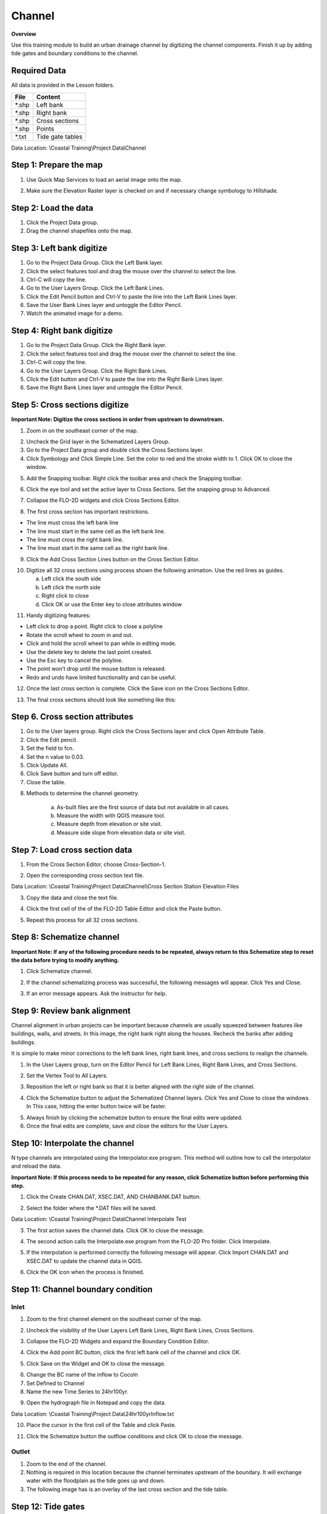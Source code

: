 Channel
=======

**Overview**

Use this training module to build an urban drainage channel by digitizing the channel components.  Finish it up by
adding tide gates and boundary conditions to the channel.

Required Data
-------------

All data is provided in the Lesson folders.

======== ======================
**File** **Content**
======== ======================
\*.shp   Left bank
\*.shp   Right bank
\*.shp   Cross sections
\*.shp   Points
\*.txt   Tide gate tables
======== ======================

Data Location:  \\Coastal Training\\Project Data\\Channel

.. youtube:: ezubMQuwNKU

Step 1: Prepare the map
------------------------

1. Use Quick Map Services to load an aerial image onto the map.

.. image:: ../img/Advanced-Workshop/Lesson005.png

.. image:: ../img/Coastal/chan003.png

2. Make sure the Elevation Raster layer is checked on and if necessary change symbology to Hillshade.

.. image:: ../img/Coastal/chan001.png

Step 2: Load the data
---------------------

1. Click the Project Data group.

2. Drag the channel shapefiles onto the map.

.. image:: ../img/Coastal/chan002.png

Step 3: Left bank digitize
---------------------------

1. Go to the Project Data Group.  Click the Left Bank layer.

2. Click the select features tool and drag the mouse over the channel to select the line.

3. Ctrl-C will copy the line.

4. Go to the User Layers Group.  Click the Left Bank Lines.

5. Click the Edit Pencil button and Ctrl-V to paste the line into the Left Bank Lines layer.

6. Save the User Bank Lines layer and untoggle the Editor Pencil.

7. Watch the animated image for a demo.

.. image:: ../img/Coastal/copyleftbank.gif


Step 4: Right bank digitize
---------------------------

1. Go to the Project Data Group.  Click the Right Bank layer.

2. Click the select features tool and drag the mouse over the channel to select the line.

3. Ctrl-C will copy the line.

4. Go to the User Layers Group.  Click the Right Bank Lines.

5. Click the Edit button and Ctrl-V to paste the line into the Right Bank Lines layer.

6. Save the Right Bank Lines layer and untoggle the Editor Pencil.

.. image:: ../img/Coastal/copyrightbank.gif

Step 5: Cross sections digitize
-------------------------------

**Important Note: Digitize the cross sections in order from upstream to downstream.**

1. Zoom in on the southeast corner of the map.

.. image:: ../img/Coastal/chan004.png

2. Uncheck the Grid layer in the Schematized Layers Group.

3. Go to the Project Data group and double click the Cross Sections layer.

4. Click Symbology and Click Simple Line.  Set the color to red and the stroke width to 1.  Click OK to close the
   window.

.. image:: ../img/Coastal/chan005.png

5. Add the Snapping toolbar.  Right click the toolbar area and check the Snapping toolbar.

.. image:: ../img/Coastal/chan008.png

6. Click the eye tool and set the active layer to Cross Sections.  Set the snapping group to Advanced.

.. image:: ../img/Coastal/snappingoptions.gif

7. Collapse the FLO-2D widgets and click Cross Sections Editor.

.. image:: ../img/Coastal/chan006.png

8. The first cross section has important restrictions.

-  The line must cross the left bank line

-  The line must start in the same cell as the left bank line.

-  The line must cross the right bank line.

-  The line must start in the same cell as the right bank line.

9. Click the Add Cross Section Lines button on the Cross Section Editor.

.. image:: ../img/Coastal/chan007.png

10. Digitize all 32 cross sections using process shown the following animation.  Use the red lines as guides.

    a. Left click the south side

    b. Left click the north side

    c. Right click to close

    d. Click OK or use the Enter key to close attributes window

.. image:: ../img/Coastal/crossection1.gif

11. Handy digitizing features:

- Left click to drop a point.  Right click to close a polyline

- Rotate the scroll wheel to zoom in and out.

- Click and hold the scroll wheel to pan while in editing mode.

- Use the delete key to delete the last point created.

- Use the Esc key to cancel the polyline.

- The point won’t drop until the mouse button is released.

- Redo and undo have limited functionality and can be useful.


12. Once the last cross section is complete.  Click the Save icon on the Cross Sections Editor.

.. image:: ../img/Coastal/chan009.png

13. The final cross sections should look like something like this:

.. image:: ../img/Coastal/chan010.png

Step 6. Cross section attributes
--------------------------------

1. Go to the User layers group.  Right click the Cross Sections layer and click Open Attribute Table.

2. Click the Edit pencil.

3. Set the field to fcn.

4. Set the n value to 0.03.

5. Click Update All.

6. Click Save button and turn off editor.

7. Close the table.

.. image:: ../img/Coastal/chanattrib.gif

8. Methods to determine the channel geometry.

    a. As-built files are the first source of data but not available in all cases.

    b. Measure the width with QGIS measure tool.

    c. Measure depth from elevation or site visit.

    d. Measure side slope from elevation data or site visit.

Step 7: Load cross section data
-------------------------------

.. youtube:: Di5yDHg1fUk

1. From the Cross Section Editor, choose Cross-Section-1.

.. image:: ../img/Coastal/chan011.png

2. Open the corresponding cross section text file.

.. image:: ../img/Coastal/chan012.png

Data Location: \\Coastal Training\\Project Data\\Channel\\Cross Section Station Elevation Files

3. Copy the data and close the text file.

.. image:: ../img/Coastal/chan013.png

4. Click the first cell of the of the FLO-2D Table Editor and click the Paste button.

.. image:: ../img/Coastal/chan014.png

5. Repeat this process for all 32 cross sections.

Step 8: Schematize channel
--------------------------

**Important Note: If any of the following procedure needs to be repeated, always return to this Schematize step to reset
the data before trying to modify anything.**

1. Click Schematize channel.

.. image:: ../img/Coastal/chan015.png

2. If the channel schematizing process was successful, the following messages will appear.
   Click Yes and Close.

.. image:: ../img/Coastal/chan016.png

3. If an error message appears.  Ask the instructor for help.

Step 9: Review bank alignment
-----------------------------

Channel alignment in urban projects can be important because channels are usually squeezed between features like
buildings, walls, and streets.  In this image, the right bank right along the houses.  Recheck the banks after adding
buildings.

.. image:: ../img/Coastal/chan017.png

It is simple to make minor corrections to the left bank lines, right bank lines, and cross sections to realign
the channels.

1. In the User Layers group, turn on the Editor Pencil for Left Bank Lines, Right Bank Lines, and Cross Sections.

.. image:: ../img/Coastal/chan018.png

2. Set the Vertex Tool to All Layers.

.. image:: ../img/Advanced-Workshop/Lesson033.png

3. Reposition the left or right bank so that it is better aligned with the right side of the channel.

.. image:: ../img/Coastal/chan019.png

4. Click the Schematize button to adjust the Schematized Channel layers.  Click Yes and Close to close the windows.  In
   This case, hitting the enter button twice will be faster.

.. image:: ../img/Advanced-Workshop/Lesson035.png

.. image:: ../img/Coastal/chan020.png

5.  Always finish by clicking the schematize button to ensure the final edits were updated.

6. Once the final edits are complete, save and close the editors for the User Layers.

Step 10: Interpolate the channel
--------------------------------
.. youtube:: 5CrrcZATtxk

N type channels are interpolated using the Interpolator.exe program.
This method will outline how to call the interpolator and reload the data.

**Important Note: If this process needs to be repeated for any reason, click Schematize button before performing this
step.**

1. Click the Create CHAN.DAT, XSEC.DAT, AND CHANBANK.DAT button.

.. image:: ../img/Coastal/chan021.png

2. Select the folder where the \*.DAT files will be saved.

Data Location: \\Coastal Training\\Project Data\\Channel Interpolate Test

.. image:: ../img/Coastal/chan022.png

3. The first action saves the channel data.
   Click OK to close the message.

.. image:: ../img/Coastal/chan026.png

4. The second action calls the Interpolate.exe program from the FLO-2D Pro folder.  Click Interpolate.

.. image:: ../img/Coastal/chan023.png

5. If the interpolation is performed correctly the following message will appear.
   Click Import CHAN.DAT and XSEC.DAT to update the channel data in QGIS.

.. image:: ../img/Advanced-Workshop/Lesson048.png

6. Click the OK icon when the process is finished.

.. image:: ../img/Advanced-Workshop/Lesson049.png

Step 11: Channel boundary condition
-----------------------------------

.. youtube:: 8zm8ach2jpc

Inlet
_____

1. Zoom to the first channel element on the southeast corner of the map.

.. image:: ../img/Coastal/chan025.png

2. Uncheck the visibility of the User Layers Left Bank Lines, Right Bank Lines, Cross Sections.

.. image:: ../img/Coastal/chan027.png

3. Collapse the FLO-2D Widgets and expand the Boundary Condition Editor.

.. image:: ../img/Coastal/chan029.png

4. Click the Add point BC button, click the first left bank cell of the channel and click OK.

.. image:: ../img/Coastal/chan028.png

5. Click Save on the Widget and OK to close the message.

.. image:: ../img/Coastal/chan030.png

6.  Change the BC name of the inflow to CocoIn

7.  Set Defined to Channel

8. Name the new Time Series to 24hr100yr.

.. image:: ../img/Coastal/chan031.png

9. Open the hydrograph file in Notepad and copy the data.

.. image:: ../img/Coastal/chan032.png

Data Location: \\Coastal Training\\Project Data\\24hr100yrInflow.txt

10. Place the cursor in the first cell of the Table and click Paste.

.. image:: ../img/Coastal/chan033.png

11. Click the Schematize button the outflow conditions and click OK to close the message.

.. image:: ../img/Coastal/chan035.png

Outlet
______

1. Zoom to the end of the channel.

2. Nothing is required in this location because the channel terminates upstream of the boundary.  It will exchange water
   with the floodplain as the tide goes up and down.

3. The following image has is an overlay of the last cross section and the tide table.

.. image:: ../img/Coastal/chan034.png

Step 12: Tide gates
-------------------

Two gated weirs are in the Cocohatchee canal.

.. image:: ../img/Coastal/chan036.png

1. Zoom to the first tide gate COCO1 to the West.

.. image:: ../img/Coastal/chan037.png

2. Collapse the FLO-2D widgets and click Structures Editor.

.. image:: ../img/Coastal/chan038.png

3. Digitize the first culvert by clicking on the upstream left bank element and downstream left bank element of the channel.
   Right click to complete the line and click OK to close the Structure Line attribute box.

.. image:: ../img/Coastal/chan039.png

4. Move upstream to the East and create the second structure.

.. image:: ../img/Coastal/chan040.png

5. Click Save on the Structure Editor.  Fill out the data for each structure.

-  Name the culverts Coco1, Coco2

-  Type \= Channel

-  Rating \= Rating table

-  Tailwater condition is Allow Upstream Flow.

.. image:: ../img/Coastal/chan041.png

6.  Click the Import Rating Tables button

.. image:: ../img/Coastal/chan042.png

7.  Navigate to the Rating Tables files, select both tables and click Open.

Data Location: Coastal Training\\Project Data\\Weirs

.. image:: ../img/Coastal/chan043.png

8. Note that the data was loaded into the FLO-2D Table Editor for the active structure.

.. image:: ../img/Coastal/chan044.png

9. Click Schematize to write the data to the schematic layers.

.. image:: ../img/Coastal/chan045.png

10. The hydraulic structures are now ready.

11. If the table and plot did not update, refresh the tables by selecting the structure again in the widget.

Step 13: Export the project
----------------------------

1. Click the Setup Control Parameters icon.

.. image:: ../img/Coastal/chan047.png

2. Check the boxes for Main Channel and Hydraulic Structures and click Save.

.. image:: ../img/Coastal/chan046.png

4. Click the Export button for the FLO-2D Data files.
   Click OK.

.. image:: ../img/Coastal/chan048.png

.. image:: ../img/Coastal/chan049.png

5. Create a new Export folder to test the weirs and channel hydraulics

.. image:: ../img/Coastal/chan050.png

6. The project is ready to run.

.. image:: ../img/Coastal/chan051.png

Step 14: Run the simulation
----------------------------

1. Click the Run FLO-2D Icon.

.. image:: ../img/Coastal/chan054.png

2. Set the FLO-2D Folder.
   C:\\program files (x86)\\flo-2d pro

3. Set the Project Folder.

Data Location: \\Coastal Training\\Project Runs\\Weir Test\\

4. Click OK.

.. image:: ../img/Coastal/chan052.png

5. This is a good point to save project.

.. image:: ../img/Coastal/chan053.png

Step 15: Create a backup file
-----------------------------

1. Close QGIS.

2. Open the project folder.  Select the Coastal Project.gpkg and Coastal Project.qgz files.  Right click them and
   click Sent to/Compressed (zipped) folder.

.. image:: ../img/Coastal/creategrid019.png

3. Name the zipped file.
   It is good to choose a name that identifies project progress.
   For Example: **ChanOK.zip**

.. image:: ../img/Coastal/chan055.png

4. Open QGIS and reload the project.

.. image:: ../img/Coastal/creategrid021.png

5. Click yes to load the model.

.. youtube:: lLwSBP_Y-ZY